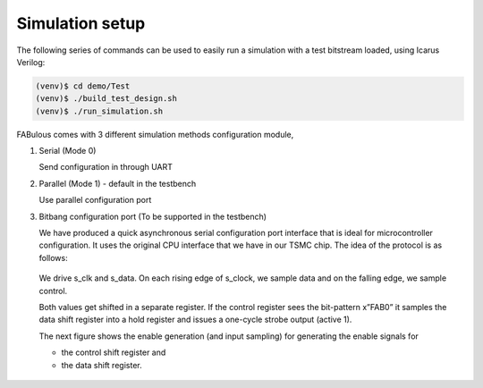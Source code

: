 Simulation setup
================

The following series of commands can be used to easily run a simulation with a test bitstream loaded, using Icarus Verilog:

.. code-block:: console

        (venv)$ cd demo/Test
        (venv)$ ./build_test_design.sh
        (venv)$ ./run_simulation.sh

FABulous comes with 3 different simulation methods _`configuration module`,

#. Serial (Mode 0)

   Send configuration in through UART

#. Parallel (Mode 1) - default in the testbench

   Use parallel configuration port

#. Bitbang configuration port (To be supported in the testbench)

   We have produced a quick asynchronous serial configuration port interface that is ideal for microcontroller configuration. It uses the original CPU interface that we have in our TSMC chip. The idea of the protocol is as follows:

   .. figure:: ../figs/bitbang1.*
       :alt: Bitbang description
       :align: center


   We drive s_clk and s_data. On each rising edge of s_clock, we sample data and on the falling edge, we sample control.

   Both values get shifted in a separate register. If the control register sees the bit-pattern x”FAB0” it samples the data shift register into a hold register and issues a one-cycle strobe output (active 1).

   The next figure shows the enable generation (and input sampling) for generating the enable signals for

   * the control shift register and
   * the data shift register.

   .. figure:: ../figs/bitbang2.*
       :alt: Bitbang schematic
       :align: center
